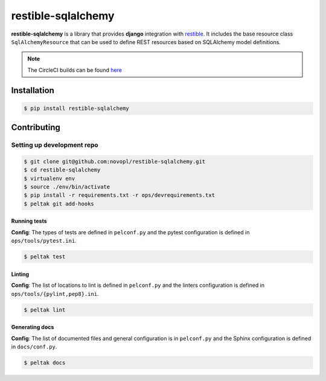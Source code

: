 
restible-sqlalchemy
###################

.. readme_inclusion_marker


**restible-sqlalchemy** is a library that provides **django** integration with
`restible <https://github.com/novopl/restible>`_. It includes the base resource
class ``SqlAlchemyResource`` that can be used to define REST resources based on
SQLAlchemy model definitions.


.. note::
    The CircleCI builds can be found
    `here <https://circleci.com/gh/novopl/restible-sqlalchemy>`_

Installation
============

.. code-block:: shell

    $ pip install restible-sqlalchemy


Contributing
============

Setting up development repo
---------------------------

.. code-block:: shell

    $ git clone git@github.com:novopl/restible-sqlalchemy.git
    $ cd restible-sqlalchemy
    $ virtualenv env
    $ source ./env/bin/activate
    $ pip install -r requirements.txt -r ops/devrequirements.txt
    $ peltak git add-hooks


Running tests
.............

**Config**: The types of tests are defined in ``pelconf.py`` and the
pytest configuration is defined in ``ops/tools/pytest.ini``.

.. code-block:: shell

    $ peltak test

Linting
.......

**Config**: The list of locations to lint is defined in ``pelconf.py`` and the
linters configuration is defined in ``ops/tools/{pylint,pep8}.ini``.

.. code-block:: shell

    $ peltak lint

Generating docs
...............

**Config**: The list of documented files and general configuration is in
``pelconf.py`` and the Sphinx configuration is defined in ``docs/conf.py``.

.. code-block:: shell

    $ peltak docs
